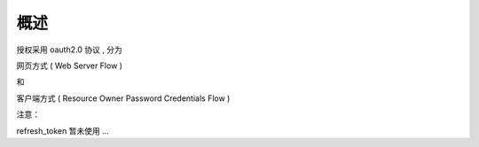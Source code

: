 概述
=======================================

授权采用 oauth2.0 协议 , 分为 

网页方式 ( Web Server Flow ) 

和 

客户端方式 ( Resource Owner Password Credentials Flow )

注意：

refresh_token 暂未使用 ...

  
